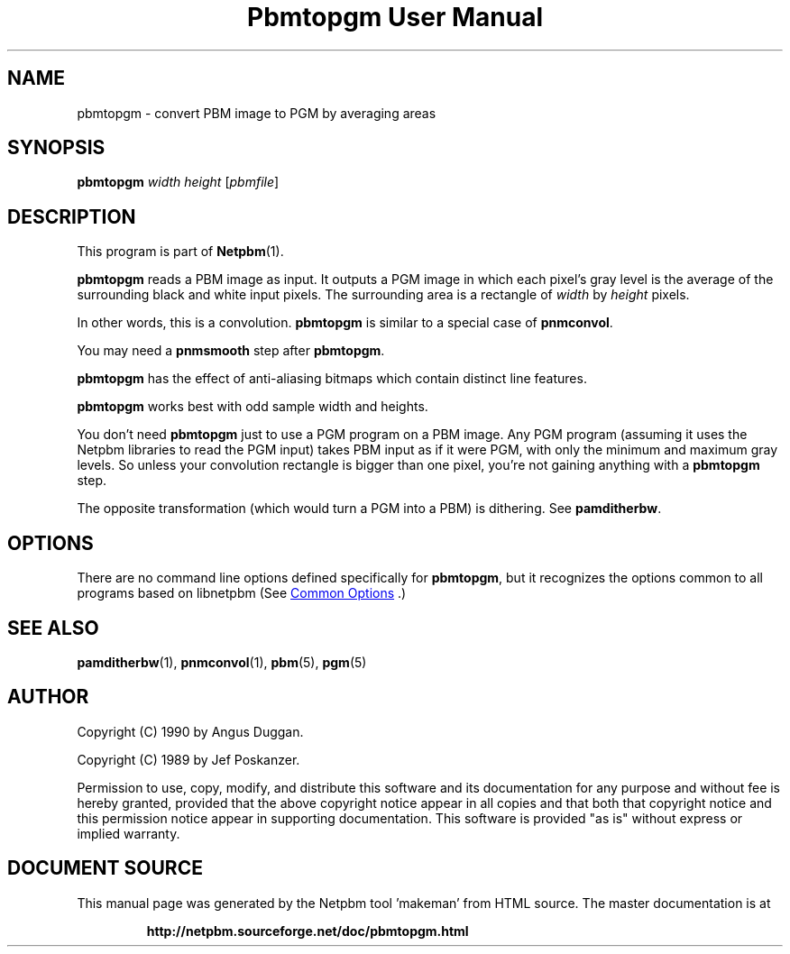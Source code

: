 \
.\" This man page was generated by the Netpbm tool 'makeman' from HTML source.
.\" Do not hand-hack it!  If you have bug fixes or improvements, please find
.\" the corresponding HTML page on the Netpbm website, generate a patch
.\" against that, and send it to the Netpbm maintainer.
.TH "Pbmtopgm User Manual" 0 "05 Feb 2003" "netpbm documentation"

.SH NAME

pbmtopgm - convert PBM image to PGM by averaging areas

.UN synopsis
.SH SYNOPSIS

\fBpbmtopgm \fP
\fIwidth\fP
\fIheight\fP
[\fIpbmfile\fP]

.UN description
.SH DESCRIPTION
.PP
This program is part of
.BR "Netpbm" (1)\c
\&.
.PP
\fBpbmtopgm\fP reads a PBM image as input.  It outputs a PGM image
in which each pixel's gray level is the average of the surrounding
black and white input pixels.  The surrounding area is a rectangle of
\fIwidth\fP by \fIheight\fP pixels.
.PP
In other words, this is a convolution.  \fBpbmtopgm\fP is similar
to a special case of \fBpnmconvol\fP.
.PP
You may need a \fBpnmsmooth\fP step after \fBpbmtopgm\fP.
.PP
\fBpbmtopgm\fP has the effect of anti-aliasing bitmaps which
contain distinct line features.
.PP
\fBpbmtopgm\fP works best with odd sample width and heights.
.PP
You don't need \fBpbmtopgm\fP just to use a PGM program on a PBM
image.  Any PGM program (assuming it uses the Netpbm libraries to read
the PGM input) takes PBM input as if it were PGM, with only the
minimum and maximum gray levels.  So unless your convolution rectangle
is bigger than one pixel, you're not gaining anything with a
\fBpbmtopgm\fP step.
.PP
The opposite transformation (which would turn a PGM into a PBM) is
dithering.  See \fBpamditherbw\fP.

.UN options
.SH OPTIONS
.PP
There are no command line options defined specifically
for \fBpbmtopgm\fP, but it recognizes the options common to all
programs based on libnetpbm (See 
.UR index.html#commonoptions
 Common Options
.UE
\&.)

.UN seealso
.SH SEE ALSO
.BR "pamditherbw" (1)\c
\&,
.BR "pnmconvol" (1)\c
\&,
.BR "pbm" (5)\c
\&,
.BR "pgm" (5)\c
\&

.UN author
.SH AUTHOR
.PP
Copyright (C) 1990 by Angus Duggan.
.PP
Copyright (C) 1989 by Jef Poskanzer.
.PP
Permission to use, copy, modify, and distribute this software and
its documentation for any purpose and without fee is hereby granted,
provided that the above copyright notice appear in all copies and that
both that copyright notice and this permission notice appear in
supporting documentation.  This software is provided "as is"
without express or implied warranty.
.SH DOCUMENT SOURCE
This manual page was generated by the Netpbm tool 'makeman' from HTML
source.  The master documentation is at
.IP
.B http://netpbm.sourceforge.net/doc/pbmtopgm.html
.PP
